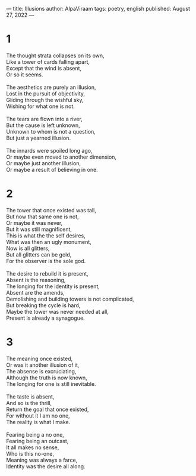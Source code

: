 ---
title: Illusions
author: AlpaViraam
tags: poetry, english
published: August 27, 2022
---

* 1
#+begin_verse
The thought strata collapses on its own,
Like a tower of cards falling apart,
Except that the wind is absent,
Or so it seems.

The aesthetics are purely an illusion,
Lost in the pursuit of objectivity,
Gliding through the wishful sky,
Wishing for what one is not.

The tears are flown into a river,
But the cause is left unknown,
Unknown to whom is not a question,
But just a yearned illusion.

The innards were spoiled long ago,
Or maybe even moved to another dimension,
Or maybe just another illusion,
Or maybe a result of believing in one.
#+end_verse

#+begin_export html
<!--more-->
#+end_export

* 2
#+begin_verse
The tower that once existed was tall,
But now that same one is not,
Or maybe it was never,
But it was still magnificent,
This is what the the self desires,
What was then an ugly monument,
Now is all glitters,
But all glitters can be gold,
For the observer is the sole god.

The desire to rebuild it is present,
Absent is the reasoning,
The longing for the identity is present,
Absent are the amends,
Demolishing and building towers is not complicated,
But breaking the cycle is hard,
Maybe the tower was never needed at all,
Present is already a synagogue.
#+end_verse

* 3
#+begin_verse
The meaning once existed,
Or was it another illusion of it,
The absense is excruciating,
Although the truth is now known,
The longing for one is still inevitable.

The taste is absent,
And so is the thrill,
Return the goal that once existed,
For without it I am no one,
The reality is what I make.

Fearing being a no one,
Fearing being an outcast,
It all makes no sense,
Who is this no-one,
Meaning was always a farce,
Identity was the desire all along.
#+end_verse
